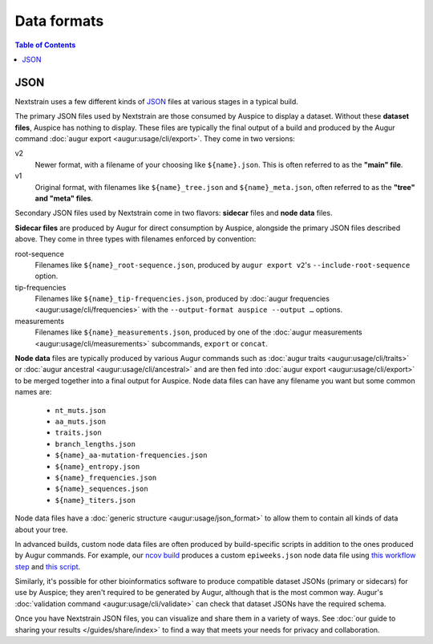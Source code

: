 ============
Data formats
============

.. contents:: Table of Contents
   :local:

JSON
====

Nextstrain uses a few different kinds of `JSON
<https://en.wikipedia.org/wiki/JSON>`__ files at various stages in a typical
build.

The primary JSON files used by Nextstrain are those consumed by Auspice to
display a dataset.  Without these **dataset files**, Auspice has nothing to
display.  These files are typically the final output of a build and produced by
the Augur command :doc:`augur export <augur:usage/cli/export>`.  They come in
two versions:

v2
  Newer format, with a filename of your choosing like ``${name}.json``.  This
  is often referred to as the **"main" file**.

v1
  Original format, with filenames like ``${name}_tree.json`` and
  ``${name}_meta.json``, often referred to as the **"tree" and "meta" files**.

Secondary JSON files used by Nextstrain come in two flavors: **sidecar** files
and **node data** files.

**Sidecar files** are produced by Augur for direct consumption by Auspice,
alongside the primary JSON files described above.  They come in three types with
filenames enforced by convention:

.. _data-formats-root-sequence:

root-sequence
  Filenames like ``${name}_root-sequence.json``, produced by ``augur export
  v2``'s ``--include-root-sequence`` option.

tip-frequencies
  Filenames like ``${name}_tip-frequencies.json``, produced by :doc:`augur
  frequencies <augur:usage/cli/frequencies>` with the ``--output-format auspice
  --output …`` options.

measurements
  Filenames like ``${name}_measurements.json``, produced by one of the :doc:`augur
  measurements <augur:usage/cli/measurements>` subcommands, ``export`` or ``concat``.

**Node data** files are typically produced by various Augur commands such as
:doc:`augur traits <augur:usage/cli/traits>` or :doc:`augur ancestral
<augur:usage/cli/ancestral>` and are then fed into :doc:`augur export
<augur:usage/cli/export>` to be merged together into a final output for
Auspice.  Node data files can have any filename you want but some common names
are:

  - ``nt_muts.json``
  - ``aa_muts.json``
  - ``traits.json``
  - ``branch_lengths.json``
  - ``${name}_aa-mutation-frequencies.json``
  - ``${name}_entropy.json``
  - ``${name}_frequencies.json``
  - ``${name}_sequences.json``
  - ``${name}_titers.json``

Node data files have a :doc:`generic structure <augur:usage/json_format>` to
allow them to contain all kinds of data about your tree.

In advanced builds, custom node data files are often produced by build-specific
scripts in addition to the ones produced by Augur commands.  For example, our
`ncov build <https://github.com/nextstrain/ncov>`__ produces a custom
``epiweeks.json`` node data file using `this workflow step
<https://github.com/nextstrain/ncov/blob/cee806f/workflow/snakemake_rules/main_workflow.smk#L1127-L1143>`__
and `this script
<https://github.com/nextstrain/ncov/blob/cee806f/scripts/calculate_epiweek.py>`__.

Similarly, it's possible for other bioinformatics software to produce
compatible dataset JSONs (primary or sidecars) for use by Auspice; they aren't
required to be generated by Augur, although that is the most common way.
Augur's :doc:`validation command <augur:usage/cli/validate>` can check that
dataset JSONs have the required schema.

Once you have Nextstrain JSON files, you can visualize and share them in a
variety of ways.  See :doc:`our guide to sharing your results
</guides/share/index>` to find a way that meets your needs for privacy and
collaboration.
